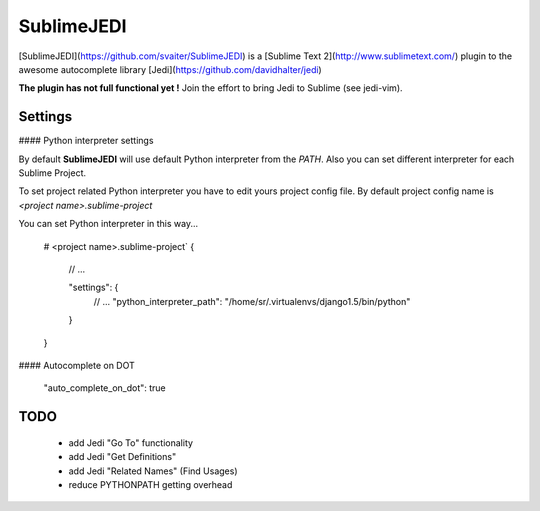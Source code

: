 SublimeJEDI
============

[SublimeJEDI](https://github.com/svaiter/SublimeJEDI) is a [Sublime Text 2](http://www.sublimetext.com/) plugin
to the awesome autocomplete library [Jedi](https://github.com/davidhalter/jedi)

**The plugin has not full functional yet !**
Join the effort to bring Jedi to Sublime (see jedi-vim).


Settings
--------

#### Python interpreter settings

By default **SublimeJEDI** will use default Python interpreter from the `PATH`.
Also you can set different interpreter for each Sublime Project.

To set project related Python interpreter you have to edit yours project config file.
By default project config name is `<project name>.sublime-project`

You can set Python interpreter in this way...

    # <project name>.sublime-project`
    {
        // ...

        "settings": {
            // ...
            "python_interpreter_path": "/home/sr/.virtualenvs/django1.5/bin/python"
        }
    }

#### Autocomplete on DOT

    "auto_complete_on_dot": true


TODO
----
 - add Jedi "Go To" functionality
 - add Jedi "Get Definitions"
 - add Jedi "Related Names" (Find Usages)
 - reduce PYTHONPATH getting overhead